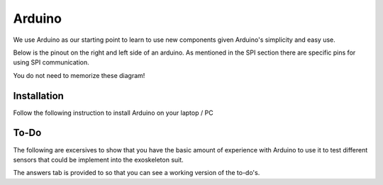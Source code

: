 Arduino
=======

We use Arduino as our starting point to learn to use new components given Arduino's 
simplicity and easy use. 

Below is the pinout on the right and left side of an arduino. As mentioned in the SPI section there are specific pins for using SPI communication. 

.. _arduinoPinout:

.. image:: assets/arduino_uno_digital_pinout.png
   :width: 400
   :align: center

.. div:: sd-text-center
    
   Right Side / Digital Side

.. image:: assets/arduino_uno_analog_pinout.png
   :width: 400
   :align: center

.. div:: sd-text-center

   Left Side / Analog Side

You do not need to memorize these diagram!


.. _installation:

Installation
------------

Follow the following instruction to install Arduino on your laptop / PC

.. tabs::

   .. tab:: Windows
   
      #. Download Arduino
               
         Go to the following `link <https://www.arduino.cc/en/software>`_

      #. Run Installer

         Click the .exe file

   .. tab:: Linux

      #. Install

         Run the following inside of the terminal

         .. code-block:: Bash

            $ sudo apt update
            $ sudo apt install arduino

         OR

         .. code-block:: Bash

            $ sudo snap install arduino


.. _tutorial:

To-Do
-----
The following are excersives to show that you have the basic amount of experience with Arduino to use
it to test different sensors that could be implement into the exoskeleton suit. 



The answers tab is provided to so that you can see a working version of the to-do's. 


.. tabs::

   .. tab:: To-Do

      [ ] Turn on the onboard LED
      
      [ ] Blink the onboard LED on and off with a 2 second period and a 50% duty cycle


   .. tab:: Hints
      
      - Duty Cycle = percentage of time the LED if HIGH
      - Period = time required for LED to repeat from start to finish

   .. tab:: Answers

      This is not the only solution to this exercise as programming is very open ended.

      .. code-block:: C++

         void setup(){

         }

         void loop(){

         }
